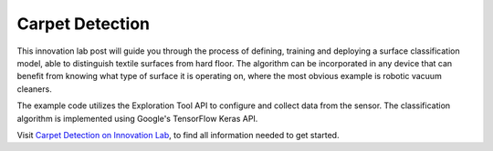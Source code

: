 ****************
Carpet Detection
****************

This innovation lab post will guide you through the process of defining, training and deploying a
surface classification model, able to distinguish textile surfaces from hard floor.
The algorithm can be incorporated in any device that can benefit from knowing what type of
surface it is operating on, where the most obvious example is robotic vacuum cleaners.

The example code utilizes the Exploration Tool API to configure and collect data from the sensor.
The classification algorithm is implemented using Google's TensorFlow Keras API.

Visit `Carpet Detection on Innovation Lab <https://www.acconeer.com/innovation_lab/carpet-detection/>`_,
to find all information needed to get started.
